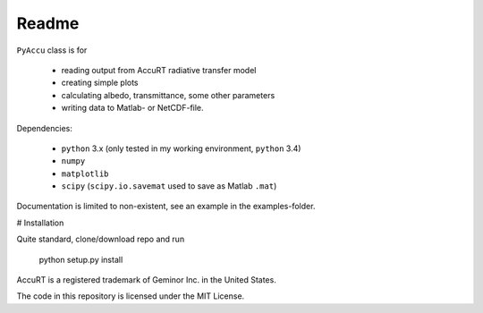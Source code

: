 ========
Readme
========

``PyAccu`` class is for

 - reading output from AccuRT radiative transfer model
 - creating simple plots
 - calculating albedo, transmittance, some other parameters
 - writing data to Matlab- or NetCDF-file.

Dependencies:

 - ``python`` 3.x (only tested in my working environment, ``python`` 3.4) 
 - ``numpy``
 - ``matplotlib``
 - ``scipy`` (``scipy.io.savemat`` used to save as Matlab ``.mat``)


Documentation is limited to non-existent, see an example in the examples-folder.

# Installation

Quite standard, clone/download repo and run

    python setup.py install




AccuRT is a registered trademark of Geminor Inc. in the United States.

The code in this repository is licensed under the MIT License.
